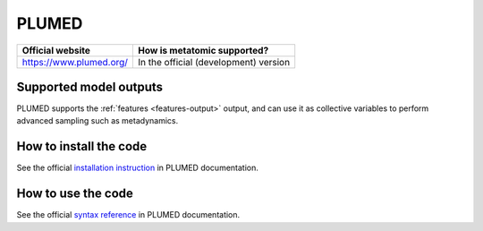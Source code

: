 .. _engine-plumed:

PLUMED
======


.. list-table::
   :header-rows: 1

   * - Official website
     - How is metatomic supported?
   * - https://www.plumed.org/
     - In the official (development) version


Supported model outputs
^^^^^^^^^^^^^^^^^^^^^^^

PLUMED supports the :ref:`features <features-output>` output, and can use it as
collective variables to perform advanced sampling such as metadynamics.

How to install the code
^^^^^^^^^^^^^^^^^^^^^^^

See the official `installation instruction`_ in PLUMED documentation.

How to use the code
^^^^^^^^^^^^^^^^^^^

See the official `syntax reference`_ in PLUMED documentation.

.. _installation instruction: https://www.plumed.org/doc-v2.10/user-doc/html/_m_e_t_a_t_o_m_i_c_m_o_d.html
.. _syntax reference: https://www.plumed.org/doc-v2.10/user-doc/html/_m_e_t_a_t_o_m_i_c.html
